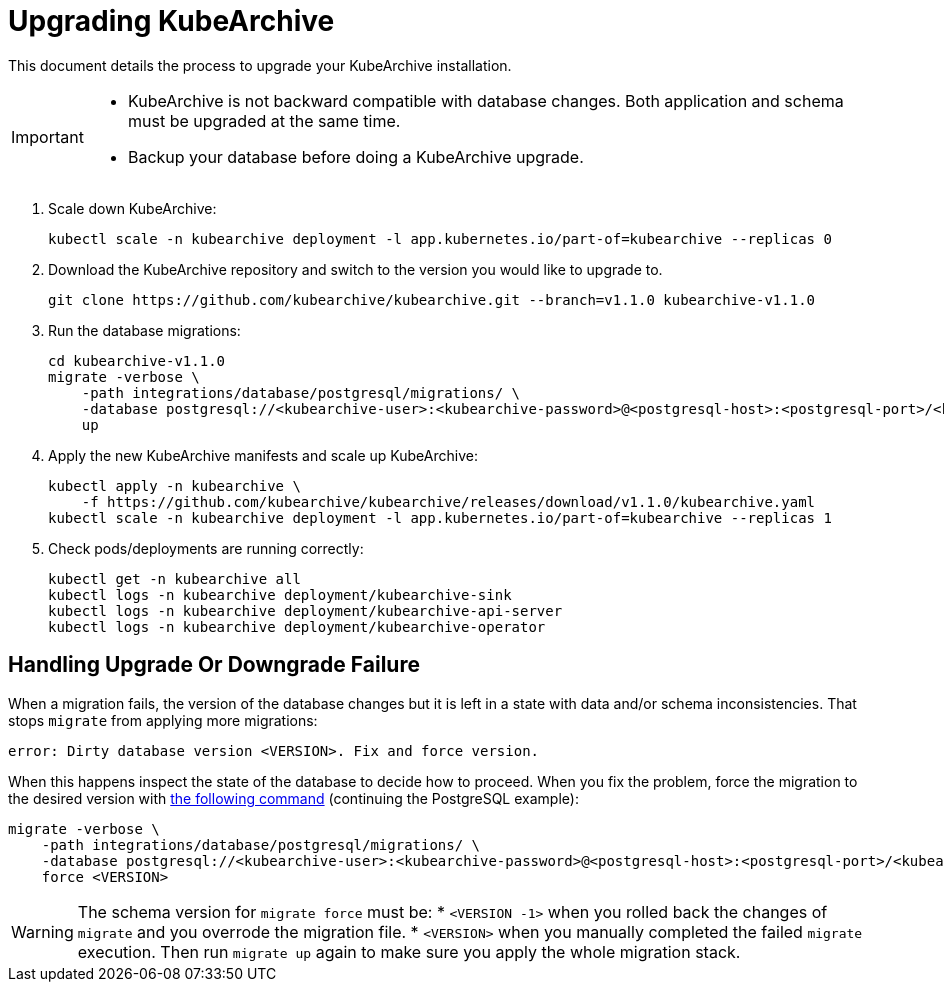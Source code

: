 = Upgrading KubeArchive

This document details the process to upgrade your KubeArchive installation.

[IMPORTANT]
====
* KubeArchive is not backward compatible with database changes.
  Both application and schema must be upgraded at the same time.
* Backup your database before doing a KubeArchive upgrade.
====

. Scale down KubeArchive:
+
[source,bash]
----
kubectl scale -n kubearchive deployment -l app.kubernetes.io/part-of=kubearchive --replicas 0
----

. Download the KubeArchive repository and switch to the version you would like to upgrade
to.
+
[source,bash]
----
git clone https://github.com/kubearchive/kubearchive.git --branch=v1.1.0 kubearchive-v1.1.0
----

. Run the database migrations:
+
[source,bash]
----
cd kubearchive-v1.1.0
migrate -verbose \
    -path integrations/database/postgresql/migrations/ \
    -database postgresql://<kubearchive-user>:<kubearchive-password>@<postgresql-host>:<postgresql-port>/<kubearchive-database> \
    up
----

. Apply the new KubeArchive manifests and scale up KubeArchive:
+
[source,bash]
----
kubectl apply -n kubearchive \
    -f https://github.com/kubearchive/kubearchive/releases/download/v1.1.0/kubearchive.yaml
kubectl scale -n kubearchive deployment -l app.kubernetes.io/part-of=kubearchive --replicas 1
----

. Check pods/deployments are running correctly:
+
[source,bash]
----
kubectl get -n kubearchive all
kubectl logs -n kubearchive deployment/kubearchive-sink
kubectl logs -n kubearchive deployment/kubearchive-api-server
kubectl logs -n kubearchive deployment/kubearchive-operator
----

== Handling Upgrade Or Downgrade Failure

When a migration fails, the version of the database changes but it is left in a
state with data and/or schema inconsistencies. That stops `migrate` from applying more migrations:

[source,text]
----
error: Dirty database version <VERSION>. Fix and force version.
----

When this happens inspect the state of the database to decide how to proceed.
When you fix the problem, force the migration to the desired version with
link:https://github.com/golang-migrate/migrate/blob/master/GETTING_STARTED.md#forcing-your-database-version[the following command]
(continuing the PostgreSQL example):

[source,bash]
----
migrate -verbose \
    -path integrations/database/postgresql/migrations/ \
    -database postgresql://<kubearchive-user>:<kubearchive-password>@<postgresql-host>:<postgresql-port>/<kubearchive-database> \
    force <VERSION>
----

[WARNING]
====
The schema version for `migrate force` must be:
* `<VERSION -1>` when you rolled back the changes of `migrate` and you overrode the migration file.
* `<VERSION>` when you manually completed the failed `migrate` execution.
Then run `migrate up` again to make sure you apply the whole migration stack.
====
